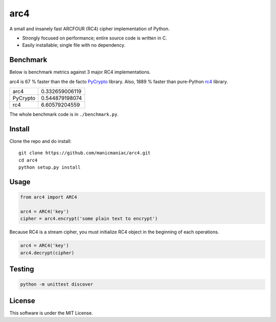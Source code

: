 arc4
====

.. image:: https://travis-ci.org/manicmaniac/arc4.svg?branch=master
   :target: https://travis-ci.org/manicmaniac/arc4

A small and insanely fast ARCFOUR (RC4) cipher implementation of Python.

* Strongly focused on performance; entire source code is written in C.
* Easily installable; single file with no dependency.

Benchmark
---------

Below is benchmark metrics against 3 major RC4 implementations.

arc4 is 67 % faster than the de facto `PyCrypto <https://pypi.org/project/pycrypto/>`_ library.
Also, 1889 % faster than pure-Python `rc4 <https://pypi.org/project/rc4/>`_ library.

========= ==============
arc4      0.332659006119
PyCrypto  0.544879198074
rc4       6.60579204559
========= ==============

The whole benchmark code is in ``./benchmark.py``.

Install
-------

Clone the repo and do install::

   git clone https://github.com/manicmaniac/arc4.git
   cd arc4
   python setup.py install

Usage
-----

.. code:: python

   from arc4 import ARC4

   arc4 = ARC4('key')
   cipher = arc4.encrypt('some plain text to encrypt')

Because RC4 is a stream cipher, you must initialize RC4 object in the beginning of each operations.

.. code:: python

   arc4 = ARC4('key')
   arc4.decrypt(cipher)

Testing
-------

.. code:: python

   python -m unittest discover

License
-------

This software is under the MIT License.
